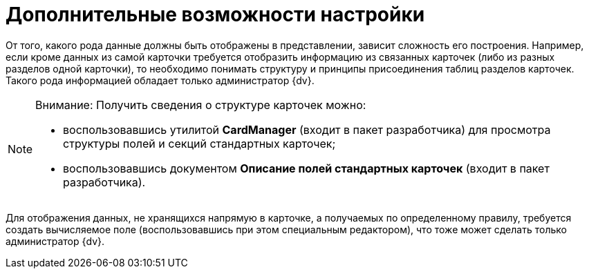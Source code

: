 = Дополнительные возможности настройки

От того, какого рода данные должны быть отображены в представлении, зависит сложность его построения. Например, если кроме данных из самой карточки требуется отобразить информацию из связанных карточек (либо из разных разделов одной карточки), то необходимо понимать структуру и принципы присоединения таблиц разделов карточек. Такого рода информацией обладает только администратор {dv}.

[NOTE]
====
[.note__title]#Внимание:# Получить сведения о структуре карточек можно:

* воспользовавшись утилитой *CardManager* (входит в пакет разработчика) для просмотра структуры полей и секций стандартных карточек;
* воспользовавшись документом *Описание полей стандартных карточек* (входит в пакет разработчика).
====

Для отображения данных, не хранящихся напрямую в карточке, а получаемых по определенному правилу, требуется создать вычисляемое поле (воспользовавшись при этом специальным редактором), что тоже может сделать только администратор {dv}.
